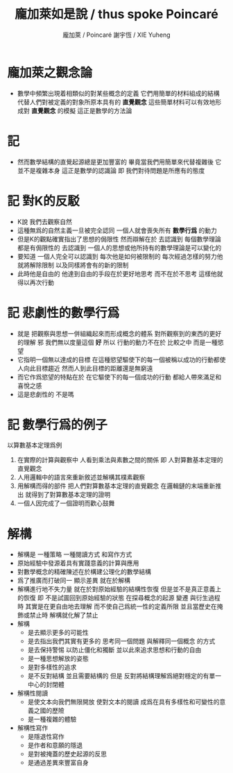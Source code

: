 #+TITLE:  龐加萊如是說 / thus spoke Poincaré
#+AUTHOR: 龐加萊 / Poincaré
#+AUTHOR: 謝宇恆 / XIE Yuheng

* 龐加萊之觀念論
  * 數學中頻繁出現着相類似的對某些概念的定義
    它們用簡單的材料組成的結構
    代替人們對被定義的對象所原本具有的 *直覺觀念*
    這些簡單材料可以有效地形成對 *直覺觀念* 的模擬
    這正是數學的方法論
* 記
  * 然而數學結構的直覺起源總是更加豐富的
    畢竟當我們用簡單來代替複雜後
    它並不是複雜本身
    這正是數學的認識論
    即 我們對待問題是所應有的態度
* 記 對K的反駁
  * K說
    我們去觀察自然
  * 這種無爲的自然主義一旦被完全認同
    一個人就會喪失所有 *數學行爲* 的動力
  * 但是K的觀點確實指出了思想的侷限性
    然而辯解在於
    去認識到 每個數學理論都是有侷限性的
    去認識到 一個人的思想或他所持有的數學理論是可以變化的
  * 要知道
    一個人完全可以認識到
    每次他是如何被限制的
    每次經過怎樣的努力他就將解除限制
    以及同樣將會有的新的限制
  * 此時他是自由的
    他達到自由的手段在於更好地思考
    而不在於不思考
    這樣他就得以再次行動
* 記 悲劇性的數學行爲
  * 就是
    把觀察與思想一併組織起來而形成概念的體系
    對所觀察到的東西的更好的理解 邪
    我們無以度量這個 *好*
    所以
    行動的動力不在於 比較之中
    而是一種慾望
  * 它指明一個無以達成的目標
    在這種慾望驅使下的每一個被稱以成功的行動都使人向此目標趨近
    然而人到此目標的距離還是無窮遠
  * 而它作爲慾望的特點在於
    在它驅使下的每一個成功的行動
    都給人帶來滿足和喜悅之感
  * 這是悲劇性的
    不是嗎
* 記 數學行爲的例子
  以算數基本定理爲例
  1. 在實際的計算與觀察中
     人看到乘法與素數之間的關係
     即 人對算數基本定理的直覺觀念
  2. 人用邏輯中的語言來重新敘述並解構其樸素觀察
  3. 用解構而得的部件
     把人們對算數基本定理的直覺觀念
     在邏輯鏈的末端重新推出
     就得到了對算數基本定理的證明
  4. 一個人因完成了一個證明而歡心鼓舞
* 解構
  * 解構是
    一種策略
    一種閱讀方式
    和寫作方式
  * 原始經驗中發源着具有實踐意義的計算與應用
  * 對數學概念的精確陳述在於構建公理化的數學結構
  * 爲了推廣而打破同一 顯示差異 就在於解構
  * 解構進行地不失力量
    就在於對原始經驗的結構性恢復
    但是並不是真正意義上的恢復
    即 不是試圖回到原始經驗的狀態
    在探尋概念的起源 變遷 與衍生過程時
    其實是在更自由地去理解
    而不使自己爲統一性的定義所限
    並且當歷史在掩飾或禁止時
    解構就化解了禁止
  * 解構
    * 是去顯示更多的可能性
    * 是去指出我們其實有更多的
      思考同一個問題
      與解釋同一個概念
      的方式
    * 是去保持警惕
      以防止僵化和獨斷
      並以此來追求思想和行動的自由
    * 是一種思想解放的姿態
    * 是對多樣性的追求
    * 是不反對結構
      並且需要結構的
      但是
      反對將結構理解爲絕對穩定的有單一中心的封閉體
  * 解構性閱讀
    * 是使文本向我們無限開放
      使對文本的閱讀
      成爲在具有多樣性和可變性的意義之國的歷險
    * 是一種複雜的體驗
  * 解構性寫作
    * 是隱退性寫作
    * 是作者和意願的隱退
    * 是對被掩蓋的歷史起源的反思
    * 是通過差異來豐富自身
